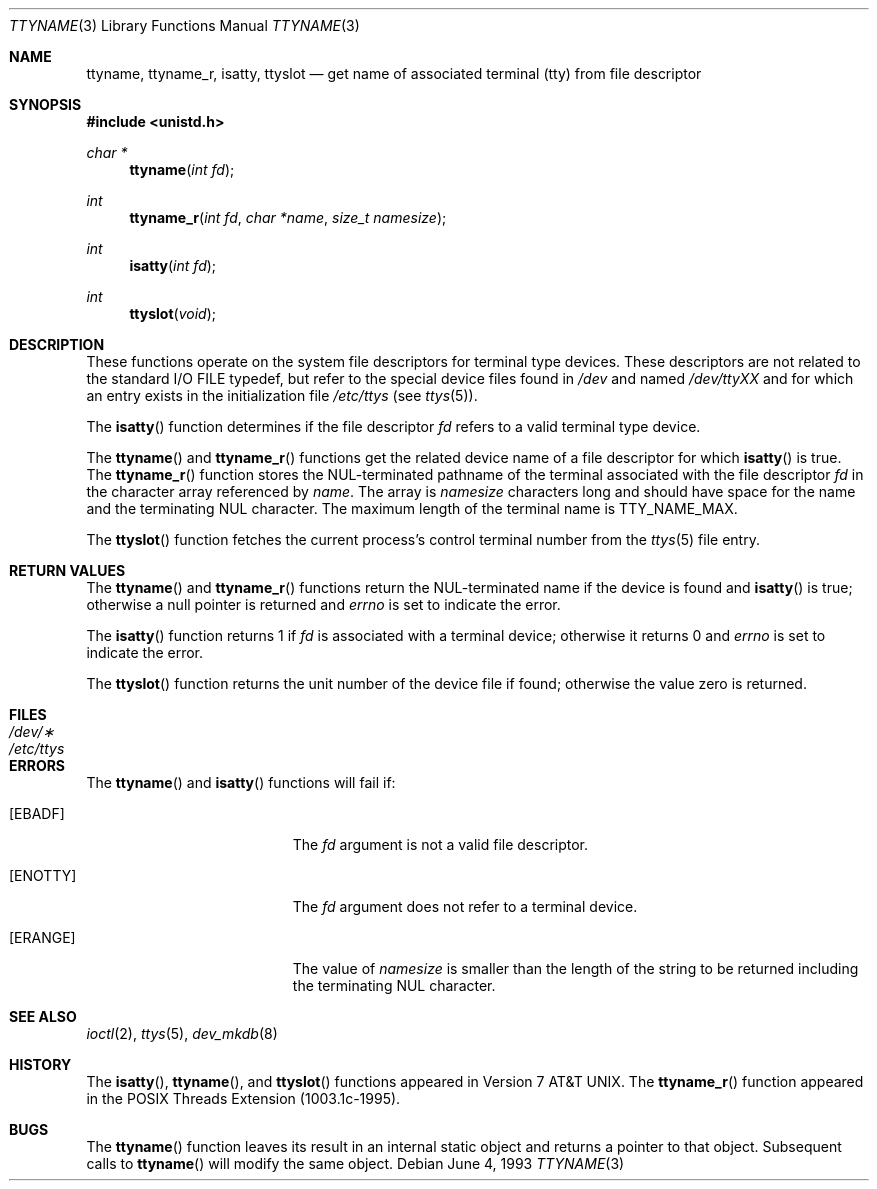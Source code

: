 .\"	$OpenBSD: ttyname.3,v 1.15 2005/02/25 03:12:43 cloder Exp $
.\"
.\" Copyright (c) 1991, 1993
.\"	The Regents of the University of California.  All rights reserved.
.\"
.\" Redistribution and use in source and binary forms, with or without
.\" modification, are permitted provided that the following conditions
.\" are met:
.\" 1. Redistributions of source code must retain the above copyright
.\"    notice, this list of conditions and the following disclaimer.
.\" 2. Redistributions in binary form must reproduce the above copyright
.\"    notice, this list of conditions and the following disclaimer in the
.\"    documentation and/or other materials provided with the distribution.
.\" 3. Neither the name of the University nor the names of its contributors
.\"    may be used to endorse or promote products derived from this software
.\"    without specific prior written permission.
.\"
.\" THIS SOFTWARE IS PROVIDED BY THE REGENTS AND CONTRIBUTORS ``AS IS'' AND
.\" ANY EXPRESS OR IMPLIED WARRANTIES, INCLUDING, BUT NOT LIMITED TO, THE
.\" IMPLIED WARRANTIES OF MERCHANTABILITY AND FITNESS FOR A PARTICULAR PURPOSE
.\" ARE DISCLAIMED.  IN NO EVENT SHALL THE REGENTS OR CONTRIBUTORS BE LIABLE
.\" FOR ANY DIRECT, INDIRECT, INCIDENTAL, SPECIAL, EXEMPLARY, OR CONSEQUENTIAL
.\" DAMAGES (INCLUDING, BUT NOT LIMITED TO, PROCUREMENT OF SUBSTITUTE GOODS
.\" OR SERVICES; LOSS OF USE, DATA, OR PROFITS; OR BUSINESS INTERRUPTION)
.\" HOWEVER CAUSED AND ON ANY THEORY OF LIABILITY, WHETHER IN CONTRACT, STRICT
.\" LIABILITY, OR TORT (INCLUDING NEGLIGENCE OR OTHERWISE) ARISING IN ANY WAY
.\" OUT OF THE USE OF THIS SOFTWARE, EVEN IF ADVISED OF THE POSSIBILITY OF
.\" SUCH DAMAGE.
.\"
.Dd June 4, 1993
.Dt TTYNAME 3
.Os
.Sh NAME
.Nm ttyname ,
.Nm ttyname_r ,
.Nm isatty ,
.Nm ttyslot
.Nd get name of associated terminal (tty) from file descriptor
.Sh SYNOPSIS
.Fd #include <unistd.h>
.Ft char *
.Fn ttyname "int fd"
.Ft int
.Fn ttyname_r "int fd" "char *name" "size_t namesize"
.Ft int
.Fn isatty "int fd"
.Ft int
.Fn ttyslot "void"
.Sh DESCRIPTION
These functions operate on the system file descriptors for terminal
type devices.
These descriptors are not related to the standard
.Tn I/O
.Dv FILE
typedef, but refer to the special device files found in
.Pa /dev
and named
.Pa /dev/tty Ns Em XX
and for which an entry exists
in the initialization file
.Pa /etc/ttys
(see
.Xr ttys 5 ) .
.Pp
The
.Fn isatty
function determines if the file descriptor
.Fa fd
refers to a valid
terminal type device.
.Pp
The
.Fn ttyname
and
.Fn ttyname_r
functions get the related device name of a file descriptor for which
.Fn isatty
is true.
The
.Fn ttyname_r
function stores the NUL-terminated
pathname of the terminal associated with
the file descriptor
.Fa fd
in the character array referenced by
.Fa name .
The array is
.Fa namesize
characters long and should have space for the name and the terminating
NUL character.
The maximum length of the terminal name is
.Dv TTY_NAME_MAX .
.Pp
The
.Fn ttyslot
function fetches the current process's control terminal number from the
.Xr ttys 5
file entry.
.Sh RETURN VALUES
The
.Fn ttyname
and
.Fn ttyname_r
functions return the NUL-terminated name if the device is found and
.Fn isatty
is true; otherwise
a null pointer is returned and
.Va errno
is set to indicate the error.
.Pp
The
.Fn isatty
function returns 1 if
.Fa fd
is associated with a terminal device; otherwise it returns 0 and
.Va errno
is set to indicate the error.
.Pp
The
.Fn ttyslot
function returns the unit number of the device file if found; otherwise
the value zero is returned.
.Sh FILES
.Bl -tag -width /etc/ttys -compact
.It Pa /dev/\(**
.It Pa /etc/ttys
.El
.Sh ERRORS
The
.Fn ttyname
and
.Fn isatty
functions will fail if:
.Bl -tag -width Er
.It Bq Er EBADF
The
.Fa fd
argument is not a valid file descriptor.
.It Bq Er ENOTTY
The
.Fa fd
argument does not refer to a terminal device.
.It Bq Er ERANGE
The value of
.Fa namesize
is smaller than the length of the string to be returned including the
terminating NUL character.
.El
.Sh SEE ALSO
.Xr ioctl 2 ,
.Xr ttys 5 ,
.Xr dev_mkdb 8
.Sh HISTORY
The
.Fn isatty ,
.Fn ttyname ,
and
.Fn ttyslot
functions appeared in
.At v7 .
The
.Fn ttyname_r
function appeared in the POSIX Threads Extension (1003.1c-1995).
.Sh BUGS
The
.Fn ttyname
function leaves its result in an internal static object and returns
a pointer to that object.
Subsequent calls to
.Fn ttyname
will modify the same object.
